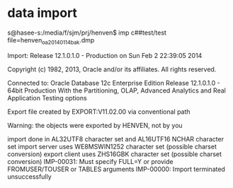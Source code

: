 * data import
s@hasee-s:/media/f/sjm/prj/henven$ imp c##test/test file=henven_oa_20140114bak.dmp 

Import: Release 12.1.0.1.0 - Production on Sun Feb 2 22:39:05 2014

Copyright (c) 1982, 2013, Oracle and/or its affiliates.  All rights reserved.


Connected to: Oracle Database 12c Enterprise Edition Release 12.1.0.1.0 - 64bit Production
With the Partitioning, OLAP, Advanced Analytics and Real Application Testing options

Export file created by EXPORT:V11.02.00 via conventional path

Warning: the objects were exported by HENVEN, not by you

import done in AL32UTF8 character set and AL16UTF16 NCHAR character set
import server uses WE8MSWIN1252 character set (possible charset conversion)
export client uses ZHS16GBK character set (possible charset conversion)
IMP-00031: Must specify FULL=Y or provide FROMUSER/TOUSER or TABLES arguments
IMP-00000: Import terminated unsuccessfully
